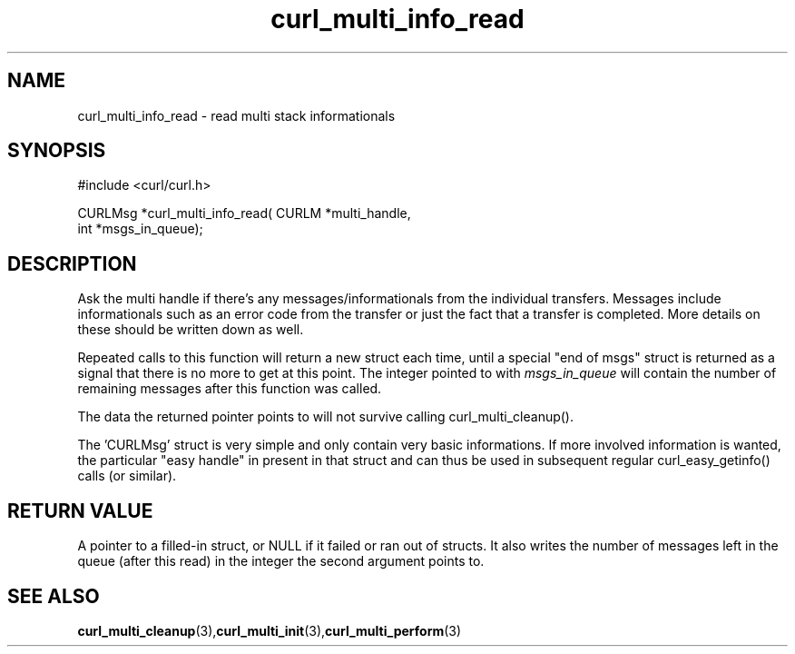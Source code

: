 .\" $Id: curl_multi_info_read.3,v 1.1 2002-03-01 15:34:24 bagder Exp $
.\"
.TH curl_multi_info_read 3 "1 March 2002" "libcurl 7.9.5" "libcurl Manual"
.SH NAME
curl_multi_info_read - read multi stack informationals
.SH SYNOPSIS
#include <curl/curl.h>

CURLMsg *curl_multi_info_read( CURLM *multi_handle,
                               int *msgs_in_queue);
.ad
.SH DESCRIPTION
Ask the multi handle if there's any messages/informationals from the
individual transfers. Messages include informationals such as an error code
from the transfer or just the fact that a transfer is completed. More details
on these should be written down as well.

Repeated calls to this function will return a new struct each time, until a
special "end of msgs" struct is returned as a signal that there is no more to
get at this point. The integer pointed to with \fImsgs_in_queue\fP will
contain the number of remaining messages after this function was called.

The data the returned pointer points to will not survive calling
curl_multi_cleanup().

The 'CURLMsg' struct is very simple and only contain very basic informations.
If more involved information is wanted, the particular "easy handle" in
present in that struct and can thus be used in subsequent regular
curl_easy_getinfo() calls (or similar).
.SH "RETURN VALUE"
A pointer to a filled-in struct, or NULL if it failed or ran out of
structs. It also writes the number of messages left in the queue (after this
read) in the integer the second argument points to.
.SH "SEE ALSO"
.BR curl_multi_cleanup "(3)," curl_multi_init "(3)," curl_multi_perform "(3)"
